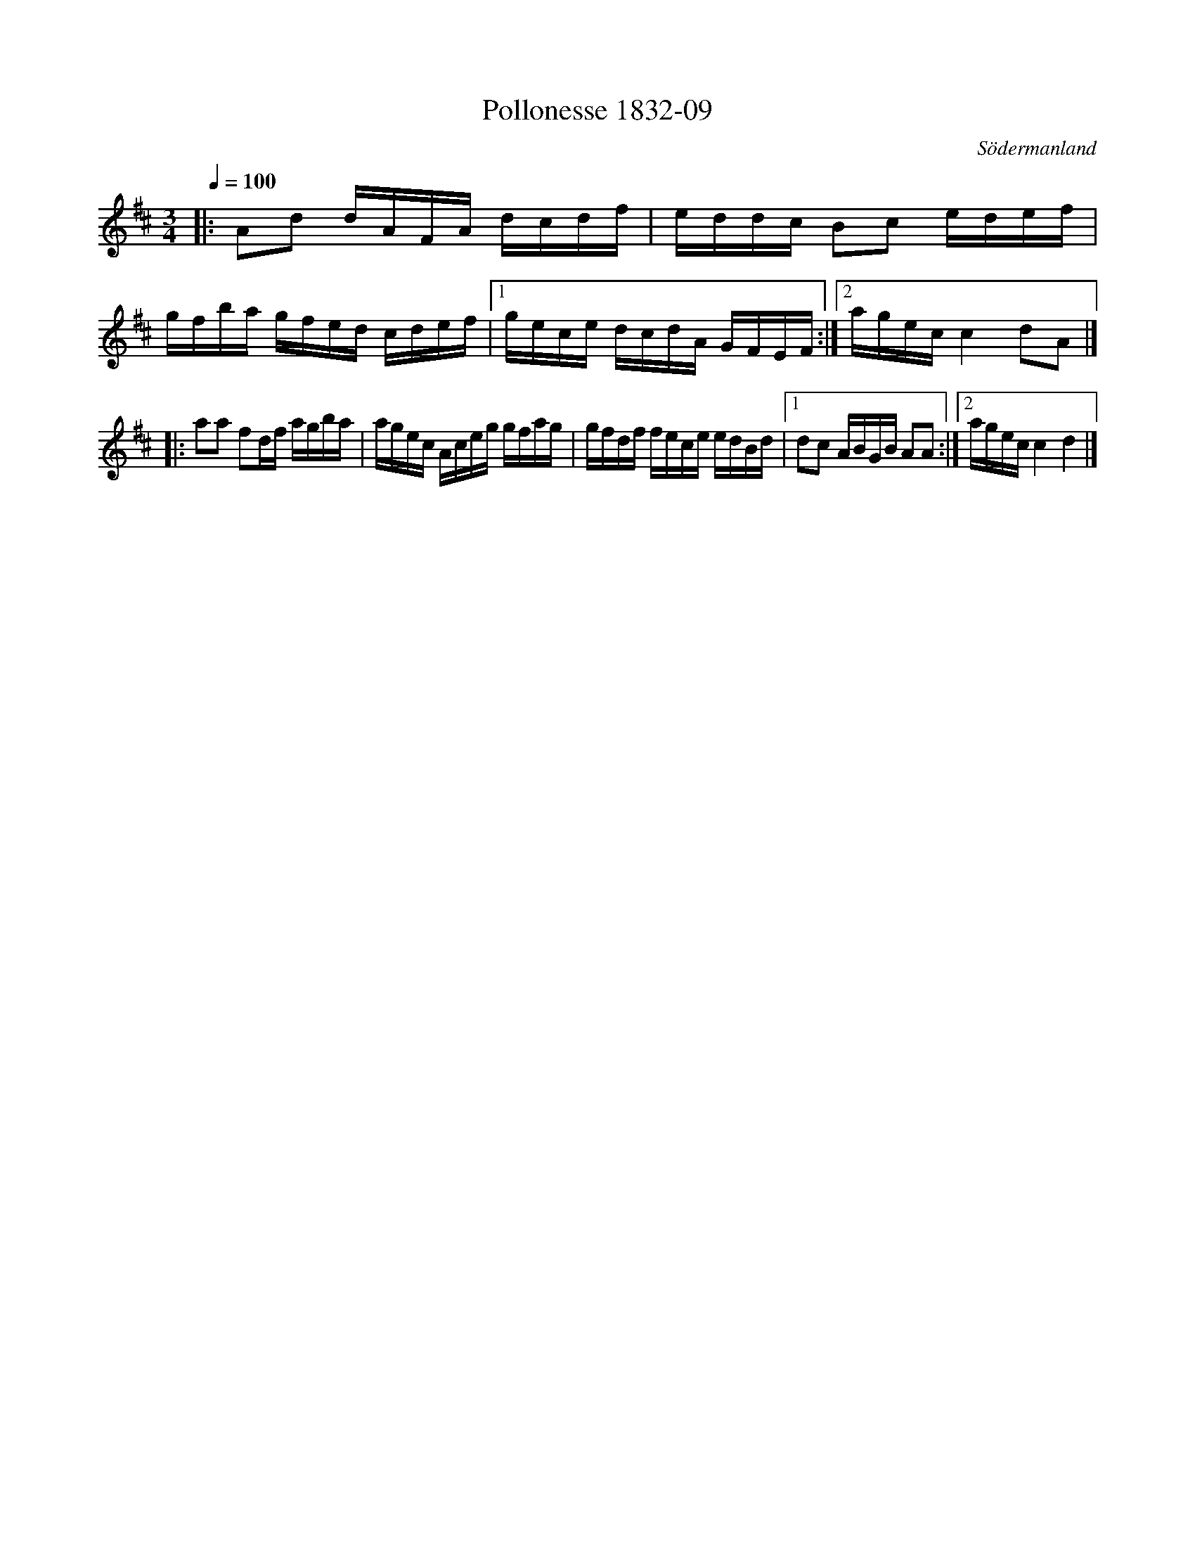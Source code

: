 %%abc-charset utf-8

X:9
T:Pollonesse 1832-09
O:Södermanland
R:Slängpolska
B:Notbok 1832 från Sörmlands museum
N:[[http://www.sormlandsmusikarkiv.se/noter/1832/1832.html]]
N:Jämför med +.
Z:Jonas Brunskog
M:3/4
Q:1/4=100
L:1/8
K:D
|:Ad d/2A/2F/2A/2 d/2c/2d/2f/2|e/2d/2d/2c/2 Bc e/2d/2e/2f/2|
g/2f/2b/2a/2 g/2f/2e/2d/2 c/2d/2e/2f/2|[1g/2e/2c/2e/2 d/2c/2d/2A/2 G/2F/2E/2F/2:|[2a/2g/2e/2c/2c2dA|]
|:aa fd/2f/2 a/2g/2b/2a/2|a/2g/2e/2c/2 A/2c/2e/2g/2 g/2f/2a/2g/2|g/2f/2d/2f/2 f/2e/2c/2e/2 e/2d/2B/2d/2|[1dc A/2B/2G/2B/2 AA:|[2 a/2g/2e/2c/2c2d2|]

